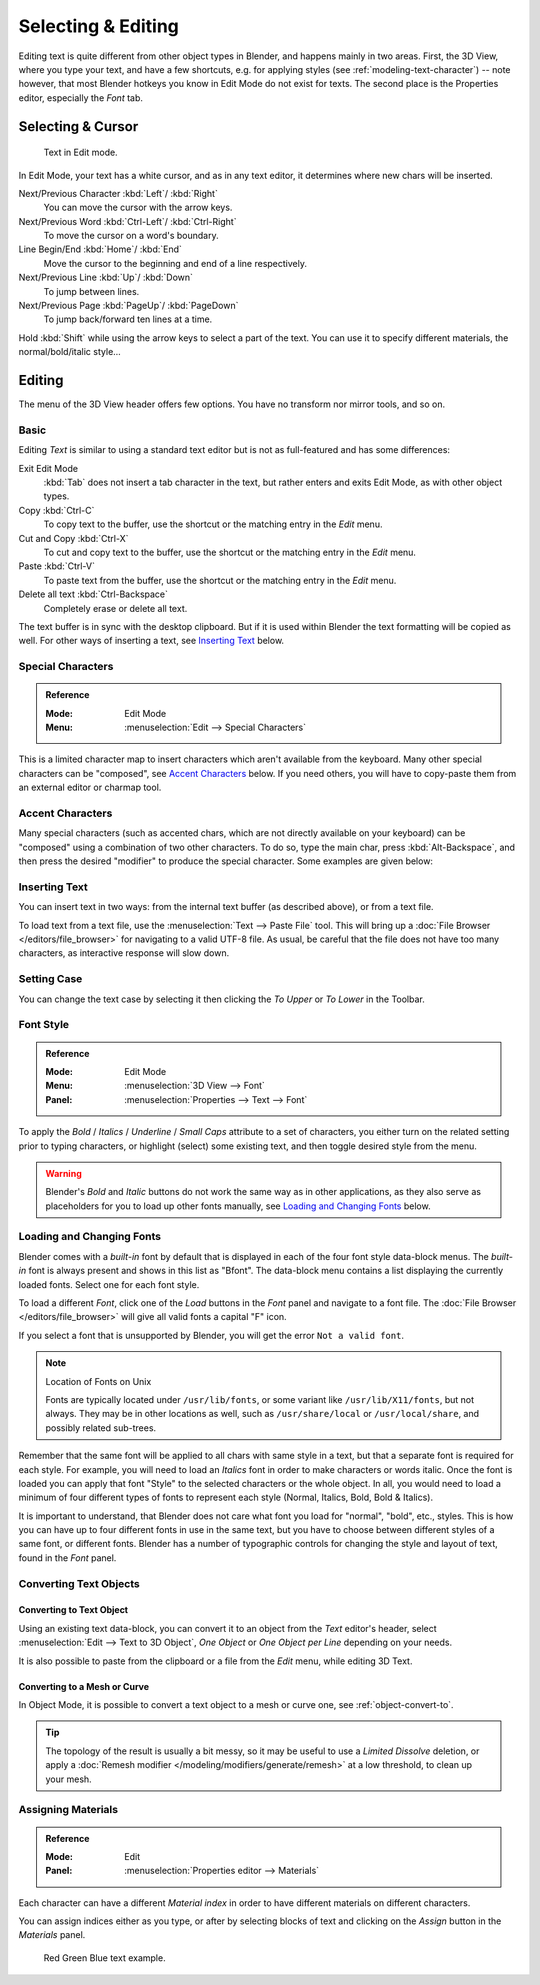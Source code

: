 
.. |atilde| unicode:: U+000E3
.. |aacute| unicode:: U+000E1
.. |agrave| unicode:: U+000E0
.. |acircumflex| unicode:: U+000E2
.. |aring|  unicode:: U+000E5
.. |ash|  unicode:: U+000E6
.. |aordinal|  unicode:: U+000AA
.. |euml|   unicode:: U+000EB
.. |oslash| unicode:: U+000F8
.. |ccedilla| unicode:: U+000E7
.. |cent| unicode:: U+000A2
.. |dagger| unicode:: U+02020
.. |doubledagger| unicode:: U+02021
.. |section| unicode:: U+000A7
.. |copyright| unicode:: U+000A9
.. |registered| unicode:: U+000AE
.. |trademark| unicode:: U+02122
.. |half| unicode:: U+000BD
.. |division| unicode:: U+000F7
.. |plusminus| unicode:: U+000B1

*******************
Selecting & Editing
*******************

Editing text is quite different from other object types in Blender, and happens mainly in two areas.
First, the 3D View, where you type your text, and have a few shortcuts, e.g. for applying
styles (see :ref:`modeling-text-character`) -- note however, that most Blender hotkeys you know
in Edit Mode do not exist for texts. The second place is the Properties editor, especially the *Font* tab.


Selecting & Cursor
==================

.. figure:: /images/modeling_texts_selecting-editing_cursor.png
   :width: 340px

   Text in Edit mode.

In Edit Mode, your text has a white cursor, and as in any text editor,
it determines where new chars will be inserted.

Next/Previous Character :kbd:`Left`/ :kbd:`Right`
   You can move the cursor with the arrow keys.
Next/Previous Word :kbd:`Ctrl-Left`/ :kbd:`Ctrl-Right`
   To move the cursor on a word's boundary.
Line Begin/End :kbd:`Home`/ :kbd:`End`
    Move the cursor to the beginning and end of a line respectively.
Next/Previous Line :kbd:`Up`/ :kbd:`Down`
   To jump between lines.
Next/Previous Page :kbd:`PageUp`/ :kbd:`PageDown`
   To jump back/forward ten lines at a time.

Hold :kbd:`Shift` while using the arrow keys to select a part of the text.
You can use it to specify different materials, the normal/bold/italic style...


Editing
=======

The menu of the 3D View header offers few options. You have no transform nor mirror tools, and so on.


Basic
-----

Editing *Text* is similar to using a standard text editor but is not as
full-featured and has some differences:

Exit Edit Mode
   :kbd:`Tab` does not insert a tab character in the text,
   but rather enters and exits Edit Mode, as with other object types.
Copy :kbd:`Ctrl-C`
   To copy text to the buffer, use the shortcut or the matching entry in the *Edit* menu.
Cut and Copy :kbd:`Ctrl-X`
   To cut and copy text to the buffer, use the shortcut or the matching entry in the *Edit* menu.
Paste :kbd:`Ctrl-V`
   To paste text from the buffer, use the shortcut or the matching entry in the *Edit* menu.
Delete all text :kbd:`Ctrl-Backspace`
   Completely erase or delete all text.

The text buffer is in sync with the desktop clipboard.
But if it is used within Blender the text formatting will be copied as well.
For other ways of inserting a text, see `Inserting Text`_ below.


Special Characters
------------------

.. admonition:: Reference
   :class: refbox

   :Mode:      Edit Mode
   :Menu:      :menuselection:`Edit --> Special Characters`

This is a limited character map to insert characters which aren't available from the keyboard.
Many other special characters can be "composed", see `Accent Characters`_ below.
If you need others, you will have to copy-paste them from an external editor or charmap tool.


Accent Characters
-----------------

Many special characters (such as accented chars, which are not directly available on your keyboard)
can be "composed" using a combination of two other characters. To do so,
type the main char, press :kbd:`Alt-Backspace`,
and then press the desired "modifier" to produce the special character.
Some examples are given below:

.. hlist::
   :columns: 2

   - |atilde|: :kbd:`A`, :kbd:`Alt-Backspace`, :kbd:`~`
   - |aacute|: :kbd:`A`, :kbd:`Alt-Backspace`, :kbd:`'`
   - |agrave|: :kbd:`A`, :kbd:`Alt-Backspace`, :kbd:`Backslash`
   - |acircumflex|: :kbd:`A`, :kbd:`Alt-Backspace`, :kbd:`^`
   - |aring|: :kbd:`A`, :kbd:`Alt-Backspace`, :kbd:`O`
   - |ash|: :kbd:`A`, :kbd:`Alt-Backspace`, :kbd:`E`
   - |aordinal|: :kbd:`A`, :kbd:`Alt-Backspace`, :kbd:`Minus`
   - |euml|: :kbd:`E`, :kbd:`Alt-Backspace`, :kbd:`"`
   - |ccedilla|: :kbd:`C`, :kbd:`Alt-Backspace`, :kbd:`Comma`
   - |cent|: :kbd:`C`, :kbd:`Alt-Backspace`, :kbd:`|`
   - |oslash|: :kbd:`O`, :kbd:`Alt-Backspace`, :kbd:`Slash`

   - |section|: :kbd:`S`, :kbd:`Alt-Backspace`, :kbd:`S`
   - |dagger|: :kbd:`|`, :kbd:`Alt-Backspace`, :kbd:`Minus`
   - |doubledagger|: :kbd:`|`, :kbd:`Alt-Backspace`, :kbd:`=`
   - |copyright|: :kbd:`O`, :kbd:`Alt-Backspace`, :kbd:`C`
   - |registered|: :kbd:`O`, :kbd:`Alt-Backspace`, :kbd:`R`
   - |trademark|: :kbd:`T`, :kbd:`Alt-Backspace`, :kbd:`M`

   - |half|: :kbd:`1`, :kbd:`Alt-Backspace`, :kbd:`2`
   - |division|: :kbd:`Minus`, :kbd:`Alt-Backspace`, :kbd:`:`
   - |plusminus|: :kbd:`Minus`, :kbd:`Alt-Backspace`, :kbd:`Plus`


.. _bpy.ops.font.text_paste_from_file:

Inserting Text
--------------

You can insert text in two ways: from the internal text buffer
(as described above), or from a text file.

To load text from a text file, use the :menuselection:`Text --> Paste File` tool.
This will bring up a :doc:`File Browser </editors/file_browser>` for navigating to a valid UTF-8 file.
As usual, be careful that the file does not have too many characters,
as interactive response will slow down.


Setting Case
------------

You can change the text case by selecting it then clicking the *To Upper* or
*To Lower* in the Toolbar.


Font Style
----------

.. admonition:: Reference
   :class: refbox

   :Mode:      Edit Mode
   :Menu:      :menuselection:`3D View --> Font`
   :Panel:     :menuselection:`Properties --> Text --> Font`

To apply the *Bold* / *Italics* / *Underline* / *Small Caps* attribute to a set of characters,
you either turn on the related setting prior to typing characters,
or highlight (select) some existing text, and then toggle desired style from the menu.

.. warning::

   Blender's *Bold* and *Italic* buttons do not work the same way as in other applications,
   as they also serve as placeholders for you to load up other fonts manually,
   see `Loading and Changing Fonts`_ below.


Loading and Changing Fonts
--------------------------

Blender comes with a *built-in* font by default that is displayed in
each of the four font style data-block menus.
The *built-in* font is always present and shows in this list as "Bfont".
The data-block menu contains a list displaying the currently loaded fonts.
Select one for each font style.

To load a different *Font*, click one of the *Load* buttons
in the *Font* panel and navigate to a font file.
The :doc:`File Browser </editors/file_browser>` will give all valid fonts a capital "F" icon.

If you select a font that is unsupported by Blender, you will get the error ``Not a valid font``.

.. note:: Location of Fonts on Unix

   Fonts are typically located under ``/usr/lib/fonts``, or some variant like ``/usr/lib/X11/fonts``,
   but not always. They may be in other locations as well,
   such as ``/usr/share/local`` or ``/usr/local/share``, and possibly related sub-trees.

Remember that the same font will be applied to all chars with same style in a text,
but that a separate font is required for each style.
For example, you will need to load an *Italics* font in order to make characters or words italic.
Once the font is loaded you can apply that font "Style" to the selected characters or the whole object.
In all, you would need to load a minimum of four different types of fonts to represent each style
(Normal, Italics, Bold, Bold & Italics).

It is important to understand, that Blender does not care what font
you load for "normal", "bold", etc., styles.
This is how you can have up to four different fonts in use in the same text,
but you have to choose between different styles of a same font, or different fonts.
Blender has a number of typographic controls for changing the style and layout of text,
found in the *Font* panel.

.. seealso::

   The :ref:`Font panel <modeling-text-character>` description.


Converting Text Objects
-----------------------

Converting to Text Object
^^^^^^^^^^^^^^^^^^^^^^^^^

Using an existing text data-block, you can convert it to an object from the *Text* editor's header,
select :menuselection:`Edit --> Text to 3D Object`,
*One Object* or *One Object per Line* depending on your needs.

It is also possible to paste from the clipboard or a file from the *Edit* menu, while editing 3D Text.


Converting to a Mesh or Curve
^^^^^^^^^^^^^^^^^^^^^^^^^^^^^

In Object Mode, it is possible to convert a text object to a mesh or curve one, see :ref:`object-convert-to`.

.. tip::

   The topology of the result is usually a bit messy,
   so it may be useful to use a *Limited Dissolve* deletion,
   or apply a :doc:`Remesh modifier </modeling/modifiers/generate/remesh>` at a low threshold, to clean up your mesh.


Assigning Materials
-------------------

.. admonition:: Reference
   :class: refbox

   :Mode:      Edit
   :Panel:     :menuselection:`Properties editor --> Materials`

Each character can have a different *Material index* in order to have different materials
on different characters.

You can assign indices either as you type, or after by selecting blocks of text and
clicking on the *Assign* button in the *Materials* panel.

.. figure:: /images/modeling_texts_selecting-editing_material-index-example.png

   Red Green Blue text example.
